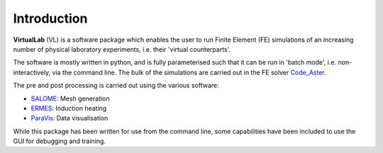 Introduction
============

**VirtualLab** (VL) is a software package which enables the user to run Finite Element (FE) simulations of an increasing number of physical laboratory experiments, i.e. their 'virtual counterparts'.

The software is mostly written in python, and is fully parameterised such that it can be run in 'batch mode', i.e. non-interactively, via the command line. The bulk of the simulations are carried out in the FE solver `Code_Aster <https://www.code-aster.org/>`_.

The pre and post processing is carried out using the various software:

* `SALOME <https://www.salome-platform.org/>`_: Mesh generation
* `ERMES <https://ruben-otin.blogspot.com/2015/04/ruben-otin-software-ruben-otin-april-19.html>`_: Induction heating
* `ParaVis <https://docs.salome-platform.org/latest/dev/PARAVIS/>`_: Data visualisation

While this package has been written for use from the command line, some capabilities have been included to use the GUI for debugging and training.
